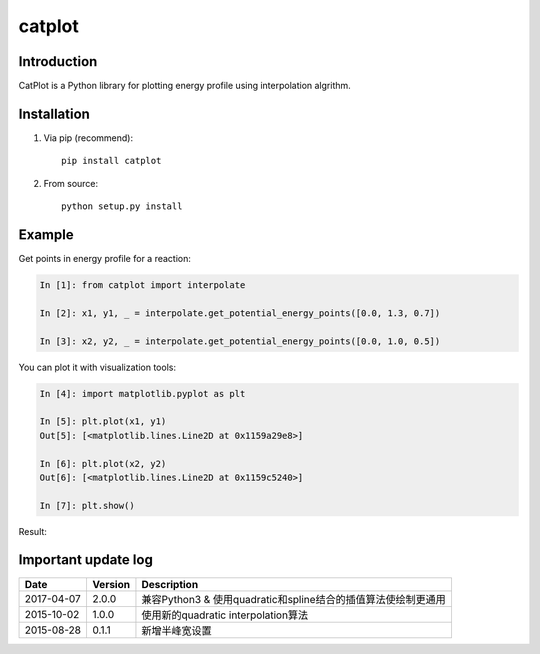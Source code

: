 =======
catplot
=======

.. image:: https://travis-ci.org/PytLab/catplot.svg?branch=master
    :target: https://travis-ci.org/PytLab/catplot
    :alt: Build Status

.. image:: https://img.shields.io/badge/python-3.5-green.svg
    :target: https://www.python.org/downloads/release/python-351/
    :alt: platform

.. image:: https://img.shields.io/badge/python-2.7-green.svg
    :target: https://www.python.org/downloads/release/python-2710
    :alt: platform

.. image:: https://img.shields.io/badge/pypi-v2.0.0-blue.svg
    :target: https://pypi.python.org/pypi/catplot/
    :alt: versions

.. image:: https://img.shields.io/badge/license-MIT-blue.svg
    :target: https://raw.githubusercontent.com/PytLab/catplot/master/LICENSE


Introduction
------------
CatPlot is a Python library for plotting energy profile using interpolation algrithm.

Installation
------------
1. Via pip (recommend)::

    pip install catplot

2. From source::

    python setup.py install

Example
-------

Get points in energy profile for a reaction:

.. code-block:: python

    In [1]: from catplot import interpolate

    In [2]: x1, y1, _ = interpolate.get_potential_energy_points([0.0, 1.3, 0.7])

    In [3]: x2, y2, _ = interpolate.get_potential_energy_points([0.0, 1.0, 0.5])

You can plot it with visualization tools:

.. code-block:: python

    In [4]: import matplotlib.pyplot as plt

    In [5]: plt.plot(x1, y1)
    Out[5]: [<matplotlib.lines.Line2D at 0x1159a29e8>]

    In [6]: plt.plot(x2, y2)
    Out[6]: [<matplotlib.lines.Line2D at 0x1159c5240>]

    In [7]: plt.show()

Result:

.. image:: https://github.com/PytLab/catplot/blob/master/pic/interactive.png


.. _老版README: https://github.com/PytLab/catplot/blob/master/README_old.md


Important update log
--------------------

.. csv-table::
    :header: "Date", "Version", "Description"

    "2017-04-07", "2.0.0", "兼容Python3 & 使用quadratic和spline结合的插值算法使绘制更通用"
    "2015-10-02", "1.0.0", "使用新的quadratic interpolation算法"
    "2015-08-28", "0.1.1", "新增半峰宽设置"

